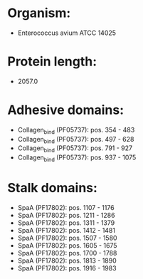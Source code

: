 * Organism:
- Enterococcus avium ATCC 14025
* Protein length:
- 2057.0
* Adhesive domains:
- Collagen_bind (PF05737): pos. 354 - 483
- Collagen_bind (PF05737): pos. 497 - 628
- Collagen_bind (PF05737): pos. 791 - 927
- Collagen_bind (PF05737): pos. 937 - 1075
* Stalk domains:
- SpaA (PF17802): pos. 1107 - 1176
- SpaA (PF17802): pos. 1211 - 1286
- SpaA (PF17802): pos. 1311 - 1379
- SpaA (PF17802): pos. 1412 - 1481
- SpaA (PF17802): pos. 1507 - 1580
- SpaA (PF17802): pos. 1605 - 1675
- SpaA (PF17802): pos. 1700 - 1788
- SpaA (PF17802): pos. 1813 - 1890
- SpaA (PF17802): pos. 1916 - 1983

